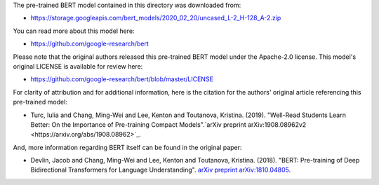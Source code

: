 The pre-trained BERT model contained in this directory was downloaded from:

* https://storage.googleapis.com/bert_models/2020_02_20/uncased_L-2_H-128_A-2.zip


You can read more about this model here:

* https://github.com/google-research/bert


Please note that the original authors released this pre-trained BERT model under the Apache-2.0 license. This model's original LICENSE is available for review here:

* https://github.com/google-research/bert/blob/master/LICENSE


For clarity of attribution and for additional information, here is the citation for the authors' original article referencing this pre-trained model:

* Turc, Iulia and Chang, Ming-Wei and Lee, Kenton and Toutanova, Kristina. (2019). "Well-Read Students Learn Better: On the Importance of Pre-training Compact Models".`arXiv preprint arXiv:1908.08962v2 <https://arxiv.org/abs/1908.08962>`_.

And, more information regarding BERT itself can be found in the original paper:

- Devlin, Jacob and Chang, Ming-Wei and Lee, Kenton and Toutanova, Kristina. (2018). "BERT: Pre-training of Deep Bidirectional Transformers for Language Understanding". `arXiv preprint arXiv:1810.04805 <https://arxiv.org/abs/1810.04805>`_.